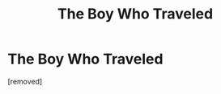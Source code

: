 #+TITLE: The Boy Who Traveled

* The Boy Who Traveled
:PROPERTIES:
:Author: Rusty_Grunt
:Score: 1
:DateUnix: 1620523191.0
:DateShort: 2021-May-09
:FlairText: Prompt
:END:
[removed]

